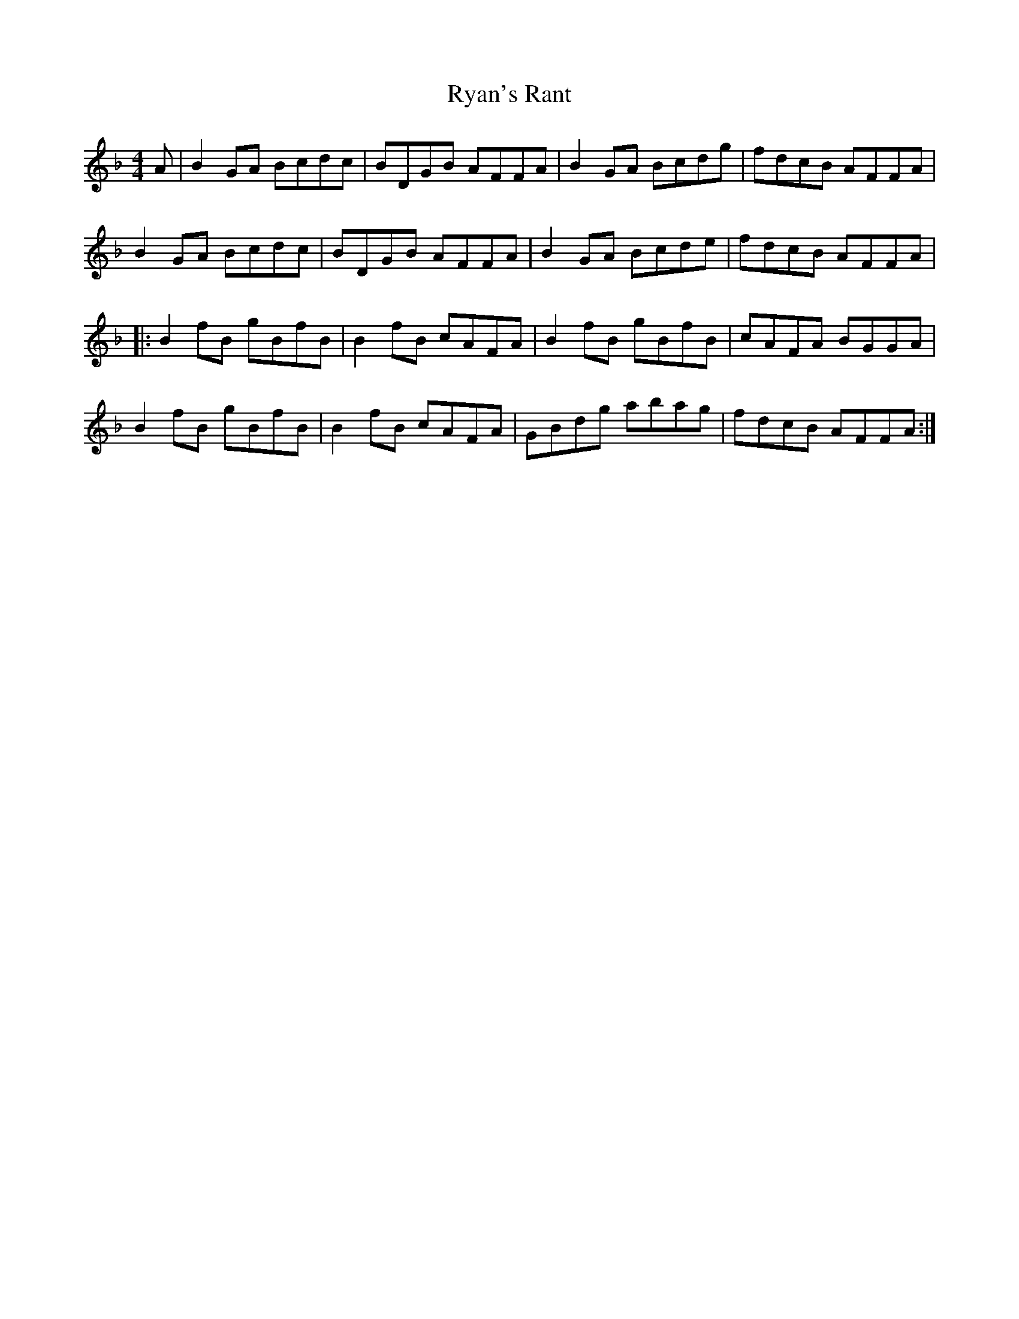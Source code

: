 X: 35576
T: Ryan's Rant
R: reel
M: 4/4
K: Gdorian
A|B2 GA Bcdc|BDGB AFFA|B2 GA Bcdg|fdcB AFFA|
B2 GA Bcdc|BDGB AFFA|B2 GA Bcde|fdcB AFFA|
|:B2 fB gBfB|B2 fB cAFA|B2 fB gBfB|cAFA BGGA|
B2 fB gBfB|B2 fB cAFA|GBdg abag|fdcB AFFA:|

